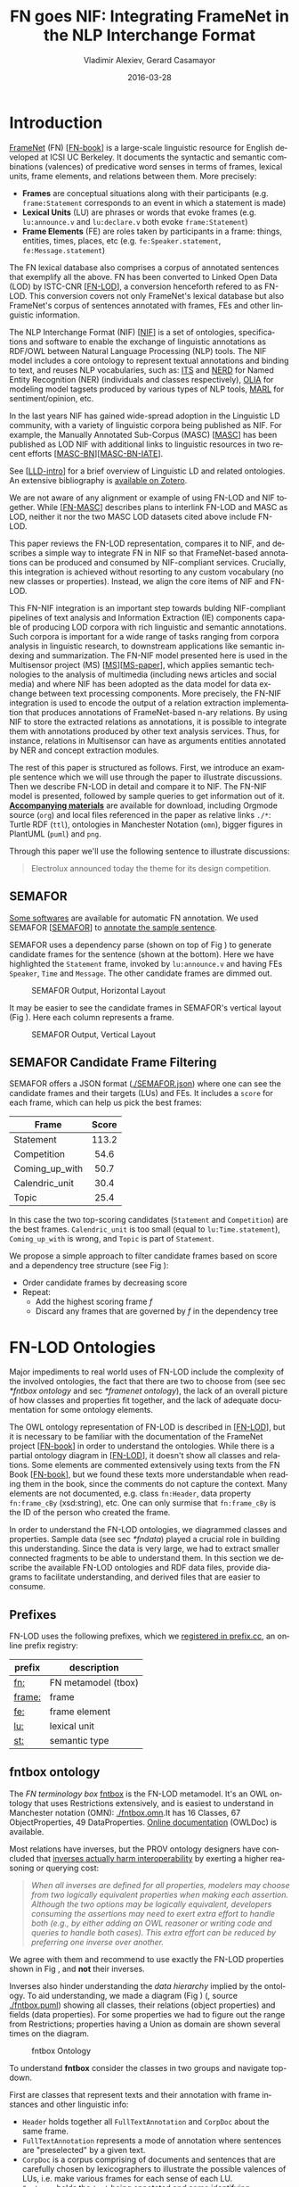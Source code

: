 #+COMMENT: -*- fill-column: 100 -*-
#+STARTUP: showeverything
#+TITLE: FN goes NIF: Integrating FrameNet in the NLP Interchange Format
#+DATE: 2016-03-28
#+AUTHOR: Vladimir Alexiev, Gerard Casamayor
#+LATEX_HEADER_EXTRA: \address{Ontotext Corp, Universitat Pompeu Fabra\\
#+LATEX_HEADER_EXTRA:   vladimir.alexiev@ontotext.com, gerard.casamayor@upf.edu}
#+OPTIONS: ':nil *:t -:t ::t <:t H:5 \n:nil ^:{} arch:headline author:t c:nil
#+OPTIONS: creator:comment d:(not "LOGBOOK") date:nil e:t email:nil f:t inline:t num:t
#+OPTIONS: p:nil pri:nil stat:t tags:t tasks:t tex:t timestamp:nil toc:nil todo:t |:t
#+OPTIONS: texht:t
#+LATEX_CLASS: article
#+LATEX_CLASS_OPTIONS: [10pt,a4paper]
#+LATEX_HEADER: \usepackage{lrec2006}
#+LATEX_HEADER_EXTRA: \lstalias{Turtle}{SPARQL}
#+LATEX_HEADER_EXTRA: \renewcommand\maketitle\maketitleabstract
#+LATEX_HEADER_EXTRA: \renewcommand\author\name
#+LATEX_HEADER_EXTRA: \abstract{
#+LATEX_HEADER_EXTRA: FrameNet (FN) is a large-scale lexical database for English developed at ICSI Berkeley
#+LATEX_HEADER_EXTRA: that describes word senses in terms of frame semantics.
#+LATEX_HEADER_EXTRA: 
#+LATEX_HEADER_EXTRA: FN has been converted to RDF LOD by ISTC-CNR, together with a large corpus of text annotated with FN.
#+LATEX_HEADER_EXTRA: 
#+LATEX_HEADER_EXTRA: NIF is an RDF/OWL format and protocol for exchanging text annotations between NLP tools as Linguistic Linked Data. 
#+LATEX_HEADER_EXTRA: This paper reviews the FN-LOD representation, compares it to NIF, and describes a simple way to integrate FN in NIF, which does not use any custom classes or properties.
#+LATEX_HEADER_EXTRA: \\\newline
#+LATEX_HEADER_EXTRA: \Keywords{FrameNet, NLP Interchange Format, NIF, Linguistic LOD}}
#+KEYWORDS: FrameNet, NIF, Linguistic LOD
#+CREATOR: Emacs 24.3.91.1 (Org mode 8.2.7c)
#+LANGUAGE: en
#+EXCLUDE_TAGS: noexport

* Introduction
[[https://framenet.icsi.berkeley.edu/fndrupal/][FrameNet]] (FN) [[[FN-book]]] is a large-scale linguistic resource for English developed at ICSI UC Berkeley.
It documents the syntactic and semantic combinations (valences) of predicative word senses in terms of frames, lexical units, frame elements, and relations between them. More precisely:
- *Frames* are conceptual situations along with their participants (e.g. ~frame:Statement~ corresponds to an event in which a statement is made)
- *Lexical Units* (LU) are phrases or words that evoke frames (e.g. ~lu:announce.v~ and ~lu:declare.v~ both evoke ~frame:Statement~)
- *Frame Elements* (FE) are roles taken by participants in a frame: things, entities, times, places, etc (e.g. ~fe:Speaker.statement~, ~fe:Message.statement~)
The FN lexical database also comprises a corpus of annotated sentences that exemplify all the above. FN has been converted to Linked Open Data (LOD) by ISTC-CNR [[[FN-LOD]]], a conversion henceforth refered to as FN-LOD. This conversion covers not only FrameNet's lexical database but also FrameNet's corpus of sentences annotated with frames, FEs and other linguistic information.

The NLP Interchange Format (NIF) [[[NIF]]] is a set of ontologies, specifications and software to enable the exchange of linguistic annotations as RDF/OWL between Natural Language Processing (NLP) tools. The NIF model includes a core ontology to represent textual annotations and binding to text, and reuses NLP vocabularies, such as:
[[http://www.w3.org/2005/11/its/rdf][ITS]] and [[http://nerd.eurecom.fr/ontology][NERD]] for Named Entity Recognition (NER) (individuals and classes respectively), 
[[http://acoli.cs.uni-frankfurt.de/resources/olia/][OLIA]] for modeling model tagsets produced by various types of NLP tools, 
[[http://www.gsi.dit.upm.es/ontologies/marl/][MARL]] for sentiment/opinion, etc. 

In the last years NIF has gained wide-spread adoption in the Linguistic LD community,
with a variety of linguistic corpora being published as NIF.
For example, the Manually Annotated Sub-Corpus (MASC) [[[MASC]]] has been published as LOD NIF
with additional links to linguistic resources in two recent efforts [[[MASC-BN]]][[[MASC-BN-IATE]]].

See [[[LLD-intro]]] for a brief overview of Linguistic LD and related ontologies. 
An extensive bibliography is [[https://www.zotero.org/groups/linguistic_ld/items][available on Zotero]].

We are not aware of any alignment or example of using FN-LOD and NIF together. 
While [[[FN-MASC]]] describes plans to interlink FN-LOD and MASC as LOD, 
neither it nor the two MASC LOD datasets cited above include FN-LOD. 

This paper reviews the FN-LOD representation, compares it to NIF, 
and describes a simple way to integrate FN in NIF
so that FrameNet-based annotations can be produced and consumed by NIF-compliant services. 
Crucially, this integration is achieved without resorting to any custom vocabulary 
(no new classes or properties). 
Instead, we align the core items of NIF and FN-LOD.

This FN-NIF integration is an important step towards bulding NIF-compliant pipelines of text analysis and Information Extraction (IE) components capable of producing LOD corpora with rich linguistic and semantic annotations. Such corpora is important for a wide range of tasks ranging from corpora analysis in linguistic research, to downstream applications like semantic indexing and summarization. The FN-NIF model presented here is used in the Multisensor project (MS) [[[MS]]][[[MS-paper]]], which applies semantic technologies to the analysis of multimedia (including news articles and social media) and where NIF has been adopted as the data model for data exchange between text processing components. 
More precisely, the FN-NIF integration is used to encode the output of a relation extraction implementation that produces annotations of FrameNet-based n-ary relations. By using NIF to store the extracted relations as annotations, it is possible to integrate them with annotations produced by other text analysis services. Thus, for instance, relations in Multisensor can have as arguments entities annotated by NER and concept extraction modules. 

The rest of this paper is structured as follows. 
First, we introduce an example sentence which we will use through the paper to illustrate discussions. 
Then we describe FN-LOD in detail and compare it to NIF. The FN-NIF model is presented, followed by sample queries to get information out of it.
*[[https://github.com/VladimirAlexiev/VladimirAlexiev.github.io/tree/master/Multisensor/FrameNet][Accompanying materials]]* are available for download, including 
Orgmode source (~org~) and local files 
referenced in the paper as relative links ~./*~: 
Turtle RDF (~ttl~), ontologies in Manchester Notation (~omn~), 
bigger figures in PlantUML (~puml~) and ~png~.

Through this paper we'll use the following sentence to illustrate discussions:
#+BEGIN_QUOTE
Electrolux announced today the theme for its design competition.
#+END_QUOTE

** SEMAFOR
[[https://framenet.icsi.berkeley.edu/fndrupal/asrl][Some softwares]] are available for automatic FN annotation. 
We used SEMAFOR [[[SEMAFOR]]] to [[http://demo.ark.cs.cmu.edu/parse?sentence=Electrolux+announced+today+the+theme+for+its+design+competition][annotate the sample sentence]].

SEMAFOR uses a dependency parse (shown on top of Fig \ref{SEMAFOR-horizontal}) 
to generate candidate frames for the sentence (shown at the bottom). 
Here we have highlighted the ~Statement~ frame, invoked by ~lu:announce.v~ 
and having FEs ~Speaker~, ~Time~ and ~Message~.
The other candidate frames are dimmed out.
#+ATTR_LATEX: :float multicolumn
#+CAPTION: SEMAFOR Output, Horizontal Layout
#+LABEL: SEMAFOR-horizontal
[[./img/SEMAFOR-horizontal.png]]

It may be easier to see the candidate frames in SEMAFOR's vertical layout (Fig \ref{SEMAFOR-vertical}). 
Here each column represents a frame.
#+ATTR_LATEX: :float multicolumn
#+CAPTION: SEMAFOR Output, Vertical Layout
#+LABEL: SEMAFOR-vertical
[[./img/SEMAFOR-vertical.png]]

** SEMAFOR Candidate Frame Filtering
SEMAFOR offers a JSON format ([[http://VladimirAlexiev.github.io/Multisensor/FrameNet/SEMAFOR.json][./SEMAFOR.json]]) where one can see the candidate frames and their targets (LUs) and FEs.
It includes a ~score~ for each frame, which can help us pick the best frames:
|                | <c>   |
| Frame          | Score |
|----------------+-------|
| Statement      | 113.2 |
| Competition    | 54.6  |
| Coming_up_with | 50.7  |
| Calendric_unit | 30.4  |
| Topic          | 25.4  |

In this case the two top-scoring candidates (~Statement~ and ~Competition~) are the best frames.
~Calendric_unit~ is too small (equal to ~lu:Time.statement~), ~Coming_up_with~ is wrong, and ~Topic~ is part of ~Statement~.

We propose a simple approach to filter candidate frames based on score and a dependency tree structure (see Fig \ref{FN-NIF-example}):
- Order candidate frames by decreasing score
- Repeat:
  - Add the highest scoring frame /f/
  - Discard any frames that are governed by /f/ in the dependency tree

** FrameNet                                                       :noexport:
Frames are developed from the analysis of sentences containing occurrences of predicative words. 
E.g. the [[https://framenet2.icsi.berkeley.edu/fnReports/data/lu/lu683.xml?mode=annotation][annotations of ~lu:announce.v~]] include about 80 sentences of varying phrase forms. 
Colors show the different FE's.
#+ATTR_LATEX: :float multicolumn
#+CAPTION: FrameNet Annotation (colored)
#+LABEL: FN-annotation-colored
[[./img/FN-annotation-colored.png]]

Frames are extensively documented. E.g. the [[https://framenet2.icsi.berkeley.edu/fnReports/data/frame/Statement.xml][documentation for Statement]] includes:
- Definitions for each FE (classified as Core, Non-Core and Extra-Thematic)
- "Coreness sets", i.e. which FE alternatives are required to realize the frame. 
  In this case there are two core sets: ~{Message, Topic}~ and ~{Medium, Speaker}~.
  This means that either ~Message~ or ~Topic~ is required; and either ~Medium~ or ~Speaker~ is required.
- Frame relations, which include inheritance, using, subframe, causative/inchoative, etc. These are similar to Use Case relations but richer.

Frame relations can be visualized with [[https://framenet.icsi.berkeley.edu/fndrupal/FrameGrapher][FrameGrapher]]
#+ATTR_LATEX: :float multicolumn
#+CAPTION: FrameNet Grapher
#+LABEL: FN-grapher
[[./img/FN-grapher.gif]]

E.g. this figure for ~Statement~ shows that:
- The frame ~Statement~ is inherited by: ~Complaining, Predicting, Reading_aloud, Recording, Reveal_secret, Telling~ (red arrows)
- ~Statement~ uses: ~Communication~ (green arrows)
- ~Statement~ is used by: ~Adducing, Attributed_information, Chatting, Judgment_communication, Renunciation, Unattributed_information~ (green arrows)
- The FE relations between ~Statement~ and ~Telling~ are also shown, together with their Core (c) or Non-Core (nc) status. 
  E.g. ~fe:Addressee.statement~ is Non-Core (you can make a statement without addressing anyone in particular), 
  but ~fe:Addressee.telling~ is Core because you have to tell /someone/. 

* FN-LOD Ontologies
Major impediments to real world uses of FN-LOD include the complexity of the involved ontologies, the fact that there are two to choose from (see sec [[*fntbox ontology]] and sec [[*framenet ontology]]), the lack of an overall picture of how classes and properties fit together, and the lack of adequate documentation for some ontology elements.

The OWL ontology representation of FN-LOD is described in [[[FN-LOD]]], but it is necessary to be familiar with the documentation of the FrameNet project [[[FN-book]]] in order to understand the ontologies. While there is a partial ontology diagram in [[[FN-LOD]]], it doesn't show all classes and relations. Some elements are commented extensively using texts from the FN Book [[[FN-book]]], but we found these texts more understandable when reading them in the book, since the comments do not capture the context. Many elements are not documented, e.g. class ~fn:Header~, data property ~fn:frame_cBy~ (xsd:string), etc. One can only surmise that ~fn:frame_cBy~ is the ID of the person who created the frame.

In order to understand the FN-LOD ontologies, we diagrammed classes and properties. Sample data (see sec [[*fndata]]) played a crucial role in building this understanding. Since the data is very large, we had to extract smaller connected fragments to be able to understand them. In this section we describe the available FN-LOD ontologies and RDF data files, provide diagrams to facilitate understanding, and derived files that are easier to consume.

** Prefixes
FN-LOD uses the following prefixes, which we [[http://prefix.cc/fn,frame,fe,lu,st][registered in prefix.cc]], an online prefix registry:
| prefix | description         |
|--------+---------------------|
| [[http://www.ontologydesignpatterns.org/ont/framenet/tbox/][fn:]]    | FN metamodel (tbox) |
| [[http://www.ontologydesignpatterns.org/ont/framenet/abox/frame/][frame:]] | frame               |
| [[http://www.ontologydesignpatterns.org/ont/framenet/abox/fe/][fe:]]    | frame element       |
| [[http://www.ontologydesignpatterns.org/ont/framenet/abox/lu/][lu:]]    | lexical unit        |
| [[http://www.ontologydesignpatterns.org/ont/framenet/abox/semType/][st:]]    | semantic type       |

** fntbox ontology
The /FN terminology box/ [[http://www.ontologydesignpatterns.org/ont/framenet/tbox/schema.owl][fntbox]] is the FN-LOD metamodel. It's an OWL ontology that uses Restrictions extensively, and is easiest to understand in Manchester notation (OMN): [[http://VladimirAlexiev.github.io/Multisensor/FrameNet/fntbox.omn][./fntbox.omn]].It has 16 Classes, 67 ObjectProperties, 49 DataProperties. [[http://www.ontologydesignpatterns.org/ont/framenet/html/][Online documentation]] (OWLDoc) is available.

Most relations have inverses, but the PROV ontology designers have concluded that [[http://www.w3.org/TR/prov-o/#inverse-names][inverses actually harm interoperability]] by exerting a higher reasoning or querying cost:
#+BEGIN_QUOTE
/When all inverses are defined for all properties, modelers may choose from two logically equivalent properties when making each assertion. Although the two options may be logically equivalent, developers consuming the assertions may need to exert extra effort to handle both (e.g., by either adding an OWL reasoner or writing code and queries to handle both cases). This extra effort can be reduced by preferring one inverse over another./
#+END_QUOTE
We agree with them and recommend to use exactly the FN-LOD properties shown in Fig \ref{fn-nif}, and *not* their inverses.

Inverses also hinder understanding the /data hierarchy/ implied by the ontology. To aid
understanding, we made a diagram (Fig \ref{fntbox}) ([[./img/fntbox.png][./fntbox.png]], source [[http://VladimirAlexiev.github.io/Multisensor/FrameNet/fntbox.puml][./fntbox.puml]]) showing all
classes, their relations (object properties) and fields (data properties).
For some properties we had to figure out the range from Restrictions; 
properties having a Union as domain are shown several times on the diagram.
#+ATTR_LATEX: :float multicolumn :width \textwidth
#+CAPTION: fntbox Ontology
#+LABEL: fntbox
[[./img/fntbox.png]]

To understand *fntbox* consider the classes in two groups and navigate top-down.

First are classes that represent texts and their annotation with frame instances and other linguistic info:
- ~Header~ holds together all ~FullTextAnnotation~ and ~CorpDoc~ about the same frame.
- ~FullTextAnnotation~ represents a mode of annotation where sentences are "preselected" by a given text.
- ~CorpDoc~ is a corpus comprising of documents and sentences that are carefully chosen by lexicographers to illustrate the possible valences of LUs, i.e. make various frames for each sense of each LU.
- ~Sentence~ holds the ~text~ being annotated and some identifying information.
- ~AnnotationSet~ is a set of annotations about one frame. One sentence may have several frames and they may even overlap.
- ~Layer~ is a subset of annotations with a single purpose, indicated in ~fn:layer_name~. Often used ones:
  - *Target*: LU that is target of the frame. Such layer has a single label.
  - *FE*: frame elements
  - *PENN*: part of speech (e.g. VBD, VVN, dt, nn)
  - *PT*: phrase type (e.g. NP, AJP, PP, PPing)
  - *GF*: grammatical function (e.g. Ext, Obj, Dep, Comp)
  - *NER*: named entity recognition (e.g. person, location)
- ~Label~ is a word or phrase in an annotated ~Sentence~ (indicated by index ~label_start, label_end~) that:
  - Plays the role of LU instance. This is indicated by ~fn:label_name~ being "Target", and it's the single ~Label~ in a layer having the same ~fn:layer_name~
  - Or plays the role of FE instance. In this case ~fn:label_FE~ points to the FE definition (e.g. ~fe:Speaker.statement~) and ~fn:label_name~ corresponds (e.g. "Speaker"),
  - Or carries a grammatical or POS tag in ~label_name~,
  - Or indicates a lexically omitted FE (see [[[FN-book]]] sec 3.2.3 Null instantiation) using ~fn:label_itype~ (e.g. "CNI", "DNI", etc), in which case ~label_start, label_end~ are omitted.

Then are frame definition classes:
- ~Frame~ is a structure that abstracts over real-world situations, obtained through linguistic attestation
- ~LexUnit~ is the head-word of a sentence or sub-sentence that invokes the frame.
   An important goal of the FN project is to capture the meaning of words through annotated examples, that's why the LU can point to an ~AnnotationSet~ that supports it.
   It can also carry simple statistics (~SentenceCount~) used for managing the work of annotators.
- ~Lexeme~ is the linguistic representation of a LU. One LU can  have several lexemes.
- ~FrameElement~ are entities (things, actors, times, messages, etc) that participate in a frame. They are classified with ~FE_coreType~ into Core, Core-Unexpressed, Extra-Thematic, Peripheral.
- ~FECoreSet~ describes a set of alternative FEs, one of which must be present in the frame. A frame can have several core sets.
- ~SemType~ classifies frames, FEs and LUs by type. E.g. some sem types are:
  - for Frame: ~Non-perspectivalized_frame~, ~Non-Lexical_Frame~
  - for FE: ~Sentient~ (an agent), ~Artifact~, ~Message~, ~State_of_affairs~

** framenet ontology
The [[http://ontologydesignpatterns.org/cp/owl/fn/framenet.owl][framenet]] ontology is an alternative version of *fntbox*.
It is significantly more complex: 33 Classes, 71 ObjectProperties, 23 DataProperties, and 18 Individuals.
We converted it to Manchester notation ([[http://VladimirAlexiev.github.io/Multisensor/FrameNet/framenet.omn][./framenet.omn]]) and made two diagrams:
- [[http://VladimirAlexiev.github.io/Multisensor/FrameNet/img/framenet.png][./img/framenet.png]] (source [[http://VladimirAlexiev.github.io/Multisensor/FrameNet/framenet.puml][./framenet.puml]]). This is nearly unreadable, showing the complexity of this ontology
- [[http://VladimirAlexiev.github.io/Multisensor/FrameNet/img/framenet-nolabel.png][./img/framenet-nolabel.png]] (source [[http://VladimirAlexiev.github.io/Multisensor/FrameNet/framenet-nolabel.puml][./framenet-nolabel.puml]]), which elides edge labels to avoid clutter, but is still too complex to show here.

This ontology perhaps corresponds better to what is described in the FN Book [[[FN-book]]], but since it is not used in the RDF files described below, we do not give it further consideration.

** fnabox ontology
The FN-LOD /assertion box/ ontology [[http://www.ontologydesignpatterns.org/ont/framenet/abox/cfn.rdf][fnabox]] is an RDF representation of all frame definitions. 
It includes only individuals, not classes nor property definitions.
It used some illegal URI chars (spaces and parentheses) that we converted to underscores (e.g. transformed ~lu:swing_(into).v~ to ~lu:swing__into_.v~).
Then we converted it to [[http://VladimirAlexiev.github.io/Multisensor/FrameNet/fnabox.ttl][./fnabox.ttl]], which is more readable: all individuals are sorted by name and all statements about an individual are together.

For instance, the triples for ~frame:Statement~ include:
#+BEGIN_SRC Turtle
frame:Statement
  fn:hasFrameElement fe:Time.statement,
    fe:Iteration.statement... ;
  fn:hasLexUnit lu:gloat.v, lu:explain.v,
    lu:declaration.n, lu:talk.v... ;
  fn:isInheritedBy frame:Telling,
    frame:Reveal_secret, frame:Recording... ;
  fn:isUsedBy frame:Unattributed_information,
    frame:Adducing... ;
  fn:uses frame:Communication .
#+END_SRC

And these are the triples for a couple of the core FEs in that frame:
#+BEGIN_SRC Turtle
fe:Speaker.statement a fn:FrameElement ;
  fn:hasSemType st:Sentient ;
  fn:hasSuperFE fe:Speaker.speak_on_topic...
fe:Message.statement a fn:FrameElement ;
  fn:hasSemType st:Message ;
  fn:hasSuperFE fe:Message.encoding,
    fe:Message.communication...
#+END_SRC

** fndata
[[http://www.ontologydesignpatterns.org/ont/framenet/fndata_v5.rdf.zip][fndata_v5]] is a corpus of FrameNet annotations provided in RDF by ISTC-CNR, consisting of 540Mb of RDF/XML (292Mb Turtle, 1.03Gb NTriples) and comprising 3.8M triples. It includes 5946 sentences and 20361 frame instances (~annotationSetFrame~), i.e. 3.4 frames per sentence. The info about each sentence takes 640 triples on average; about a quarter of these are pure frame instance info (45 triples per frame).

We extracted all triples about /iran_missile_fullTextAnnotation_sentence_52/ into [[http://VladimirAlexiev.github.io/Multisensor/FrameNet/iran_missile_sentence_52.ttl][./iran_missile_sentence_52.ttl]]. This, for instance, is sentence 3 of paragraph 10 of a fullTextAnnotation corpus named "iran_missile":

/This project was focused on the development of a longer ranged (150-200 km) and more heavily armed version of the Israeli Gabriel anti-ship missile (not as sometimes reported with the development of a ballistic missile based upon Israeli Jericho surface-to-surface missile technology) ./

Extracting the triples was fairly trivial since the URLs of nodes in these triples share the same base. The resulting set of triples for the above sentence played a crucial role in allowing us to understand the structure of FN-LOD data and the meaning of most fields (see Fig \ref{fntbox} and field descriptions above). It includes 6 manually annotated frames: /Gizmo/, Bearing_arms, Cause_to_make_progress (twice), Project and Type. SEMAFOR [[http://demo.ark.cs.cmu.edu/parse?sentence=This%20project%20was%20focused%20on%20the%20development%20of%20a%20longer%20ranged%20%28%20150%20-%20200%20km%20%29%20and%20more%20heavily%20armed%20version%20of%20the%20Israeli%20Gabriel%20anti%20-%20ship%20missile%20%28%20not%20as%20sometimes%20reported%20with%20the%20development%20of%20a%20ballistic%20missile%20based%20upon%20Israeli%20Jericho%20surface%20-%20to%20-%20surface%20missile%20technology%20%29%20][reports these frames]] and a number of smaller frames (often consisting of a single word): Artifact, Cardinal_numbers, Degree, Duration_attribute, Frequency, Increment, Part_inner_outer, Place_weight_on, Range, Statement, Vehicle and Weapon. While /Gizmo/ is invoked by this phrase: "/surface-to-surface missile *technology*/", it is not recognized by SEMAFOR, as it may have an older set of frame definitions.

* Comparing FN-LOD to NIF
Since our goal is to integrate FN-LOD to NIF, we'll start with a comparison between the two. 
Compare *fntbox* (Fig \ref{fntbox}) to the [[http://persistence.uni-leipzig.org/nlp2rdf/ontologies/nif-core/nif-core-ontology_web.png][NIF class and property diagram]] (Fig \ref{NIF-schema}).
#+ATTR_LATEX: :float multicolumn :width 0.75\textwidth
#+CAPTION: NIF Core Ontology
#+LABEL: NIF-schema
[[./img/NIF-schema.png]]

** Text Framing
The document is the basic level at which there is correspondence between FN-LOD and NIF: ~fn:Document~ and ~nif:Context~. 
The text is stored in ~fn:text~, respectively ~nif:isString~.

At the level above document, FN-LOD has ~fn:CorpDoc~ or ~fn:FullTextAnnotation~ (two kinds of corpora). 
NIF uses ~nif:Context~ for this, using ~nif:broaderContext~ to point to higher-level contexts (but we are not aware of NIF data actually using this pattern).

Below document, ~fn:Sentence~ is the basic FN-LOD level to which frames are attached. Then follow ~fn:AnnotationSet, fn:Layer, fn:Label~. 
Char offsets are attached to ~fn:Label~: ~fn:label_start~, ~fn:label_end~. 
NIF uses a generic class ~nif:Structure~ with subclasses ~Paragraph~, ~Sentence~, ~Phrase~, ~Word~, etc. 
Char offsets are specified at each level (~nif:beginIndex~, ~nif:endIndex~). 
One can also provide the text at this level (~nif:anchorOf~), 
though this is redundant because ~referenceContext/isString~ is mandatory and contains the full text.

** Text Links
Every NIF string (~Paragraph~, ~Sentence~, ~Phrase~, ~Word~ etc) must point to the enclosing context (~nif:referenceContext~).
NIF has property ~nif:subString~ (and inverse ~nif:superString~) that can be used to point uniformly from higher level texts to lower level texts
(e.g. from Paragraph to Sentence to Phrase to Word). However it is not often used.
There is also a specialized property ~nif:word~ (inverse ~nif:sentence~) that points from a sentence down to its words; but it is not declared as specialization of ~nif:subString~.
One can also make chains of sentences (~nif:previousSentence, nif:nextSentence~) and words (~nif:previousWord, nif:nextWord~), and point to the first/last word of a sentence.

In contrast, FN-LOD has non-uniform treatment of links: to navigate from ~Sentence~ to its strings (~Label~), 
one has to follow the property path ~sentenceInDocument/annoForSentence/~ ~hasLayer/hasLabel~.

** Text Nodes
FN-LOD doesn't recommend any convention for the URLs of text nodes, but you can see a pattern in sec [[*fndata]].
E.g. ~iran_missile_fullTextAnnotation_sent-~ ~ence_52_annotationSet_6_layer_2_label_0~ is the URL of label 0 in layer 2 in set 6 of sentence_52 
(which is actually sentence 3 of paragraph 10 of the fullTextAnnotation corpus. 
Note: labels, layers and sets use only even numbers in this representation). 
This label represents the phrase /surface-to-surface missile/ (from offset 282 to 253) representing ~fe:Use.gizmo~ of ~frame:Gizmo~.
This convention makes labels *relative* to annotation sets (frame instances), and indeed this is borne out by the fntbox class diagram (sec [[*fntbox ontology]]).

In contrast, NIF strongly recommends adopting a URL scheme that is based on character offsets and is thus *global* within the document (~nif:Context~). 
The class ~nif:RFC5147String~ provides such a scheme. The above phrase would be addressed like this (~<#char=0,2353>~ represents the complete text).
#+BEGIN_SRC Turtle
<#char=282,253> a nif:Phrase;
  nif:referenceContext <#char=0,2353>.
#+END_SRC
The reason is to ensure interoperability between different NLP tools that all output NIF format over the same text.
Using a uniform node addressing scheme ensures that the triples produced by the different tools will "mesh" together.

This is perhaps the most significant difference between FN-LOD and NIF:
- FN-LOD defines Labels "as needed" by linguistic annotation, and locally.
  Several Label nodes can point to the same piece of text (offsets in the document). 
  Labels are not shared between different annotations (NLP features).
- NIF typically defines Strings for every word and sentence of the document, globally.
  Each piece of text is represented by one node (but of course, Words overlap their containing Phrases and Phrases overlap their containing Sentences).

Several NLP features can be attached to this node:
- ~nif:oliaLink~ for syntactic individual
- ~nif:oliaCategory~ for syntactic class
- ~its:taIdentRef~ for Named Entity individual
- ~its:taClassRef~ for Named Entity class; etc

* Integrating FN-LOD in NIF
As we have seen in the previous section, the FN-LOD and NIF models for representing annotated text are totally different. 
Therefore we propose to represent the minimum possible FN nodes, and point to them from ~nif:String~ using ~nif:oliaLink~.

We propose a representation that integrates FN-LOD in NIF (Fig \ref{fn-nif}), relying on a dependency parse of the sentence.
Let /head/ be a head-word that governs /word1..N/ (and by extension, the phrases governed by these words).
Assume /head/ corresponds to /lexUnit/ that invokes /frame/, 
and the frame has elements /frameElement1..N/, corresponding to /word1..N/.
Just for illustration, assume the frame also has a lexically omitted FE /frameElementN+1/ of type CNI (constructional null instantiation).
#+ATTR_LATEX: :float multicolumn :width \textwidth
#+CAPTION: FrameNet Integration in NIF
#+LABEL: fn-nif
[[./img/fn-nif.png]]

The easiest way to understand the representation is to think of ~fn:AnnotationSet~ as *frame instance* and think of ~fn:Label~ as *FE instance*.
The representation consists of 3 parts:
1. *NIF* includes word offset info, as well as the dependency tree from /head/ to /word1..N/ (not shown).
  ~nif:dependency~ or specific dependency parsing properties are used for that tree.
  E.g. MS uses ~upf-deep:deepDependency~
2. *Frame instance* connects ~nif:Words~ to frames.
3. *Frame definition* is defined in the fnabox ontology (sec [[*fnabox ontology]])

We don't use ~fe:label_start~ and ~fe:label_end~ because those would duplicate ~nif:beginIndex~ and ~nif:endIndex~ unnecessarily.
The same word could participate in several frames (as LU or FE), in which case it will have multiple ~nif:oliaLink~.
The lexically omitted FE /labelN+1/ (of type CNI) has no corresponding NIF node. Nevertheless, it is a full participant in the frame.

The nodes /labelLU/ and /layerLU/ are redundant and carry no information (except the fixed string "Target").
There’s a direct link /nif:oliaLink/ from /head/ to /annoSet/, which itself points to /frame/ and /lexUnit/, 
so there's little reason to use the indirect path /fn:hasLayer/fn:hasLabel/.
In fact the indirect path can be considered harmful, since it causes /head/ to have two /nif:oliaLink/,
which could cause confusion if /head/ participates in several frames.
We have included these redundant nodes in Fig \ref{fn-nif} to be faithful to the fntbox ontology [[*fntbox ontology]].
But they can safely be omitted, which we have done in sec [[*Representing the Sample Sentence in FN-NIF]].

The links of /label1..N+1/ (~fn:hasLabel~ and ~fn:label_FE~) are not redundant.
The former ties the frame *instance* together, while the latter points the specific FE in the frame *definition*.

** Querying FN-NIF
FN-LOD in NIF involves a fairly complex graph structure.
In this section we show a few queries to extract data from that graph. We use SPARQL property paths liberally (including inverses ~^~) and indicate the input parameter of a query with ~$~. We don't bother to check the types of intermediate nodes, relying that the specific FN properties will occur only on appropriate nodes.

Find the Frame and LU corresponding to a head-word
(if indeed it is the head-word of a frame-annotated phrase):
#+BEGIN_SRC SPARQL
select * {
  $head nif:oliaLink ?annoSet.
  ?annoSet fn:annotationSetLU ?lu;
    fn:annotationSetFrame ?frame}
#+END_SRC
We could also use the round-about path
#+BEGIN_SRC SPARQL
select * {
  $head nif:oliaLink [
    fn:label_name "Target";
   ^fn:hasLabel/^fn:hasLayer ?annoSet.
  ?annoSet fn:annotationSetLU ?lu;
    fn:annotationSetFrame ?frame]}
#+END_SRC

After getting the Frame and LU, we'd want to get all FE and the corresponding /word1..N/:
#+BEGIN_SRC sparql
select ?fe ?word ?itype {
  # Find the ?annoSet and ?frame
  $head nif:oliaLink ?annoSet.
  ?annoSet fn:annotationSetFrame ?frame.
  # Get all ?fe, ?label, (optionally) ?word
  ?frame fn:hasFrameElement ?fe.
  ?annoSet fn:hasLayer/fn:hasLabel ?label.
  ?label fn:label_FE ?fe.
  optional {?word nif:oliaLink ?label}
  optional {?label fn:label_itype ?itype}}
#+END_SRC
Each row of the result-set will have a ~?fe~ of the frame, 
and either ~?itype~ (for lexically omitted FEs) or the corresponding NIF ~?word~.
We don't return ~?label~ because it's used only for connectivity but doesn't carry useful info.

Find all frames of a sentence together with the corresponding ~fn:AnnotationSet~.
Usually ~nif:word~ is used to point out the words of a sentence (that is also the practice in MS):
#+BEGIN_SRC SPARQL
select * {
  $sentence nif:word/nif:oliaLink ?annoSet.
  ?annoSet fn:annotationSetFrame ?frame}
#+END_SRC

Find all frames of the complete text (~nif:Context~) together with the corresponding ~fn:AnnotationSet~.
NIF mandates that ~nif:referenceContext~ is used to connect each word to the complete text:
#+BEGIN_SRC SPARQL
select * {
  $context ^nif:referenceContext/
           nif:oliaLink ?annoSet.
  ?annoSet fn:annotationSetFrame ?frame}
#+END_SRC

** Representing the Sample Sentence in FN-NIF
Fig \ref{FN-NIF-example} represents the sample sentence as NIF, adding FN-LOD annotations.
We represent 3 of the 5 candidate frames (Statement, Topic, Competition);
the filtering described in sec [[*SEMAFOR Candidate Frame Filtering]] would leave only the top frame ~Statement~
#+ATTR_LATEX: :float multicolumn :width \textwidth
#+CAPTION: FN-NIF Example
#+LABEL: FN-NIF-example
[[./img/FN-NIF-example.png]]
- The top layer shows Frame definitions (fntbox)
- The bottom layer shows NIF words and dependency links between them
- The dotted arrows represent frame instances, connecting words to frames. 
  For simplicity, we don't show the ~Label~, ~Layer~, ~AnnotationSet~ nodes (see sec [[*Integrating FN-LOD in NIF]])

[[http://VladimirAlexiev.github.io/Multisensor/FrameNet/fn-nif-example.ttl][./fn-nif-example.ttl]] represents all SEMAFOR candidate frames. 
Compared to sec [[*Integrating FN in NIF]], we elide the redundant nodes /labelLU/ and /layerLU/.

* Conclusions
We presented an integration of FN-LOD into NIF that allows us to emit various linguistic info about text corpora in NIF in an integrated way:
frames (FN), POS tagging (e.g. Penn), morphological, syntactic and dependency parsing (OLIA), named entities (ITS), etc.
This integrated representation is used by the MS project.

** Future Work

*** Represent Confidence
Sec [[*SEMAFOR Candidate Frame Filtering]] remarked that SEMAFOR emits a confidence ~score~ for each candidate frame.
It would be useful to emit this score, allowing clients to select the most probable frames.
- NIF has a property ~nif:oliaConf~ (confidence of ~nif:oliaLink~ and ~nif:oliaCategory~).
  But we cannot use it, since the same word may participate in several frames and thus have several ~nif:oliaLink~.
- We could use the [[http://persistence.uni-leipzig.org/nlp2rdf/specification/stanbol.html][NIF Stanbol]] profile to associate several annotations with the same String and emit confidence for each one. 
  But compared to NIF Simple, it uses completely different properties, e.g. ~fise:entity-reference~ vs ~its:taIdentRef~ and ~fise:entity-type~ vs ~its:taClassRef~.
  And there are stability problems: [[http://persistence.uni-leipzig.org/nlp2rdf/specification/stanbol.html][NIF Stanbol]] shows different classes and properties compared to [[[NIF]]] fig.3 and [[http://stanbol.apache.org/docs/trunk/components/enhancer/enhancementstructure.html#fiseentityannotation][Stanbol EntityAnnotation Structure]], e.g.
| NIF Stanbol          | NIF and Stanbol       |
|----------------------+-----------------------|
| nif:EntityAnnotation | fise:EntityAnnotation |
| nifs:extractedFrom   | fise:extracted-from   |
| nif:oliaConf         | fise:confidence       |
- Recently a new proposal [[http://nif.readthedocs.org/en/2.1-rc/prov-and-conf.html][Provenance and Confidence for NIF annotations]] was made, motivated by the FREME project.
  It is part of a developing NIF 2.1 specification currently at Release Candidate stage (NIF 2.1 RC), see [[https://github.com/NLP2RDF/documentation/tree/2.1-RC/docs][source]].
  It offers two options: [[http://nif.readthedocs.org/en/2.1-rc/prov-and-conf.html#using-only-generic-provenance-and-confidence-properties][Using only Generic Provenance and Confidence Properties]], or [[http://nif.readthedocs.org/en/2.1-rc/prov-and-conf.html#provenance-and-confidence-using-companion-properties][Using Companion Properties]] (see last 2 columns below).
  But it is still in flux, e.g. on 14 Mar 2016 a number of properties were split to a separate namespace ~nif-ann:~

*** Create an RDF Shape Description
Our representation doesn't define any new properties: it only combines FN-LOD and NIF properties in an appropriate way.
From this point of view, it is not an ontology but an /application profile/, /data pattern/ or /RDF Shape/.
Recently the [[https://www.w3.org/2014/data-shapes/wiki/Main_Page][W3C RDF Shapes working group]] has made great advances in analyzing requirements for defining data shapes
and formalizing languages to describe them.

It would be useful to define the FN-NIF integration (Fig \ref{FN-NIF-example}) as an RDF Shape.
We could use the brief [[http://shex.io/][ShEx]] language or the more formal [[http://w3c.github.io/data-shapes/shacl/][SHACL]] language.
However, they are still under development.

** Acknowledgements
This work is part of the MultiSensor project that has received funding from the European Union under grant agreement FP7 610411.
The 4 anonymous referees made useful suggestions for improving the article.
Object diagrams are made with [[http://plantuml.sourceforge.net][PlantUML]].

* References
1. <<LLD-intro>>Alexiev V. [[http://vladimiralexiev.github.io/Multisensor/20141008-Linguistic-LD][Linguistic Linked Data presentation]], Multisensor Project Meeting, Bonn, Germany, October 2014. 
2. <<SEMAFOR>>[[http://demo.ark.cs.cmu.edu/parse][ARK Syntactic & Semantic Parsing]]. Noah’s ARK research group, Carnegie Mellon University. 
3. <<NIF>>Hellmann S., Lehmann J., Auer S., and Brümmer M. Integrating NLP using Linked Data. In /International Semantic Web Conference/ (ISWC) 2013.
4. <<FN-MASC>>Ide N., FrameNet and Linked Data. In /Frame Semantics in NLP: A Workshop in Honor of Chuck Fillmore (1929–2014)/, pages 18–21. Baltimore, Maryland USA, 27 June 2014.
5. <<MASC-BN>>Moro A., Navigli, R., Tucci, F.M., and Passonneau. R.J. [[http://wwwusers.di.uniroma1.it/~moro/MoroEtAL_LREC2014.pdf][Annotating the MASC Corpus with BabelNet]]. In /Language Resources and Evaluation/ (LREC 2014), Reykjavik, Iceland, May 26-31, 2014. [[http://lcl.uniroma1.it/MASC-NEWS/][Download page]], checked 17 Mar 2016.
6. <<MS>>[[http://www.multisensorproject.eu/][MultiSensor project]]. CERTH, DW, Eurecat, Everis, Linguatec, Ontotext, Pressrelations, UPF. Nov 2013 - Oct 2016. 
7. <<FN-LOD>>Nuzzolese A.G., Gangemi A., and Presutti V. Gathering lexical linked data and knowledge patterns from FrameNet. In /Knowledge Capture/ (K-CAP'11), pages 41–48. June 26-29, 2011, Banff, Alberta, Canada
8. <<MASC>>Passonneau R., Baker C., Fellbaum C., and Ide N. The MASC Word Sense Sentence Corpus. In /Language Resources and Evaluation Conference/ (LREC-12), Istanbul, Turkey. [[http://www.anc.org/data/masc/downloads/data-download/][Download page]], checked Jan 2016 (offline on 17 Mar 2016).
9. <<FN-book>>Ruppenhofer J., Ellsworth M., Petruck M.R.L, Johnson C.R., Scheffczyk J. [[https://framenet.icsi.berkeley.edu/fndrupal/the_book][FrameNet II: Extended Theory and Practice]], Sep 2010
10. <<MASC-BN-IATE>>Siemoneit, B., McCrae, J. P., and Cimiano, P. [[http://www.aclweb.org/anthology/W15-4207][Linking four heterogeneous language resources as linked data]]. /Workshop on Linked Data in Linguistics: Resources and Applications/ (LDL-2015).  (2015). Beijing, China, 31 July, 2015. [[http://data.lider-project.eu/MASC-NIF/download][Download page]], checked 17 Mar 2016.
11. <<MS-paper>>Vrochidis, S. et al. MULTISENSOR: Development of multimedia content integration technologies for journalism, media monitoring and international exporting decision support. /IEEE International Conference on Multimedia & Expo Workshops/ (ICME15). Turin, Italy, 2015. doi:10.1109/ICMEW.2015.7169818
